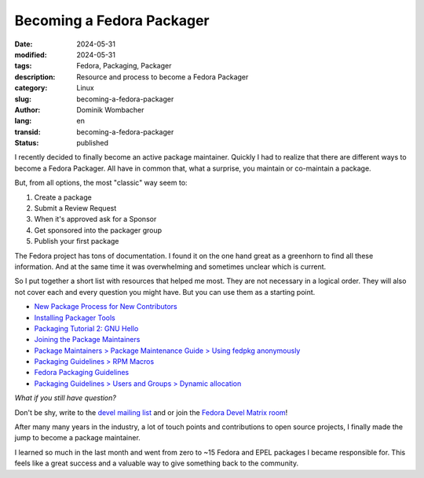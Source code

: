 .. SPDX-FileCopyrightText: 2024 Dominik Wombacher <dominik@wombacher.cc>
..
.. SPDX-License-Identifier: CC-BY-SA-4.0

Becoming a Fedora Packager
##########################

:date: 2024-05-31
:modified: 2024-05-31
:tags: Fedora, Packaging, Packager
:description: Resource and process to become a Fedora Packager
:category: Linux
:slug: becoming-a-fedora-packager
:author: Dominik Wombacher
:lang: en
:transid: becoming-a-fedora-packager
:status: published

I recently decided to finally become an active package maintainer.
Quickly I had to realize that there are different ways to become a Fedora Packager.
All have in common that, what a surprise, you maintain or co-maintain a package.

But, from all options, the most "classic" way seem to:

1. Create a package
2. Submit a Review Request
3. When it's approved ask for a Sponsor
4. Get sponsored into the packager group
5. Publish your first package

The Fedora project has tons of documentation.
I found it on the one hand great as a greenhorn to find all these information.
And at the same time it was overwhelming and sometimes unclear which is current.

So I put together a short list with resources that helped me most.
They are not necessary in a logical order.
They will also not cover each and every question you might have.
But you can use them as a starting point.

- `New Package Process for New Contributors <https://docs.fedoraproject.org/en-US/package-maintainers/New_Package_Process_for_New_Contributors/>`_

- `Installing Packager Tools <https://docs.fedoraproject.org/en-US/package-maintainers/Installing_Packager_Tools/>`_

- `Packaging Tutorial 2: GNU Hello <https://docs.fedoraproject.org/en-US/package-maintainers/Packaging_Tutorial_2_GNU_Hello/>`_

- `Joining the Package Maintainers <https://docs.fedoraproject.org/en-US/package-maintainers/Joining_the_Package_Maintainers/>`_

- `Package Maintainers > Package Maintenance Guide > Using fedpkg anonymously <https://docs.fedoraproject.org/en-US/package-maintainers/Package_Maintenance_Guide/#using_fedpkg_anonymously>`_

- `Packaging Guidelines > RPM Macros <https://docs.fedoraproject.org/en-US/packaging-guidelines/RPMMacros/>`_

- `Fedora Packaging Guidelines <https://docs.fedoraproject.org/en-US/packaging-guidelines/>`_

- `Packaging Guidelines > Users and Groups > Dynamic allocation <https://docs.fedoraproject.org/en-US/packaging-guidelines/UsersAndGroups/#_dynamic_allocation>`_

*What if you still have question?*

Don't be shy, write to the `devel mailing list <https://lists.fedoraproject.org/archives/list/devel@lists.fedoraproject.org/>`_ and or join the `Fedora Devel Matrix room <https://matrix.to/#/#devel:fedoraproject.org>`_!

After many many years in the industry, a lot of touch points
and contributions to open source projects, I finally made the jump
to become a package maintainer.

I learned so much in the last month and went from zero to ~15 Fedora and EPEL packages
I became responsible for. This feels like a great success and a valuable way to give
something back to the community.
